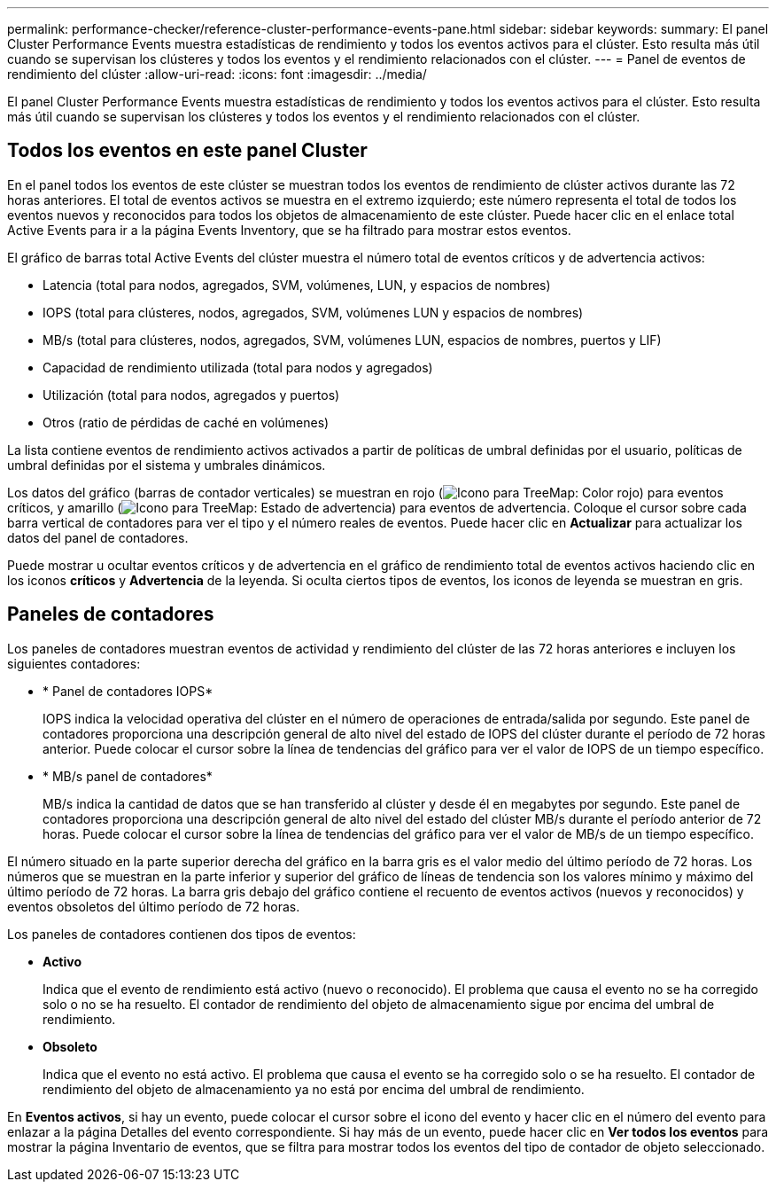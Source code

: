 ---
permalink: performance-checker/reference-cluster-performance-events-pane.html 
sidebar: sidebar 
keywords:  
summary: El panel Cluster Performance Events muestra estadísticas de rendimiento y todos los eventos activos para el clúster. Esto resulta más útil cuando se supervisan los clústeres y todos los eventos y el rendimiento relacionados con el clúster. 
---
= Panel de eventos de rendimiento del clúster
:allow-uri-read: 
:icons: font
:imagesdir: ../media/


[role="lead"]
El panel Cluster Performance Events muestra estadísticas de rendimiento y todos los eventos activos para el clúster. Esto resulta más útil cuando se supervisan los clústeres y todos los eventos y el rendimiento relacionados con el clúster.



== Todos los eventos en este panel Cluster

En el panel todos los eventos de este clúster se muestran todos los eventos de rendimiento de clúster activos durante las 72 horas anteriores. El total de eventos activos se muestra en el extremo izquierdo; este número representa el total de todos los eventos nuevos y reconocidos para todos los objetos de almacenamiento de este clúster. Puede hacer clic en el enlace total Active Events para ir a la página Events Inventory, que se ha filtrado para mostrar estos eventos.

El gráfico de barras total Active Events del clúster muestra el número total de eventos críticos y de advertencia activos:

* Latencia (total para nodos, agregados, SVM, volúmenes, LUN, y espacios de nombres)
* IOPS (total para clústeres, nodos, agregados, SVM, volúmenes LUN y espacios de nombres)
* MB/s (total para clústeres, nodos, agregados, SVM, volúmenes LUN, espacios de nombres, puertos y LIF)
* Capacidad de rendimiento utilizada (total para nodos y agregados)
* Utilización (total para nodos, agregados y puertos)
* Otros (ratio de pérdidas de caché en volúmenes)


La lista contiene eventos de rendimiento activos activados a partir de políticas de umbral definidas por el usuario, políticas de umbral definidas por el sistema y umbrales dinámicos.

Los datos del gráfico (barras de contador verticales) se muestran en rojo (image:../media/treemapred-png.gif["Icono para TreeMap: Color rojo"]) para eventos críticos, y amarillo (image:../media/treemapstatus-warning-png.gif["Icono para TreeMap: Estado de advertencia"]) para eventos de advertencia. Coloque el cursor sobre cada barra vertical de contadores para ver el tipo y el número reales de eventos. Puede hacer clic en *Actualizar* para actualizar los datos del panel de contadores.

Puede mostrar u ocultar eventos críticos y de advertencia en el gráfico de rendimiento total de eventos activos haciendo clic en los iconos *críticos* y *Advertencia* de la leyenda. Si oculta ciertos tipos de eventos, los iconos de leyenda se muestran en gris.



== Paneles de contadores

Los paneles de contadores muestran eventos de actividad y rendimiento del clúster de las 72 horas anteriores e incluyen los siguientes contadores:

* * Panel de contadores IOPS*
+
IOPS indica la velocidad operativa del clúster en el número de operaciones de entrada/salida por segundo. Este panel de contadores proporciona una descripción general de alto nivel del estado de IOPS del clúster durante el período de 72 horas anterior. Puede colocar el cursor sobre la línea de tendencias del gráfico para ver el valor de IOPS de un tiempo específico.

* * MB/s panel de contadores*
+
MB/s indica la cantidad de datos que se han transferido al clúster y desde él en megabytes por segundo. Este panel de contadores proporciona una descripción general de alto nivel del estado del clúster MB/s durante el período anterior de 72 horas. Puede colocar el cursor sobre la línea de tendencias del gráfico para ver el valor de MB/s de un tiempo específico.



El número situado en la parte superior derecha del gráfico en la barra gris es el valor medio del último período de 72 horas. Los números que se muestran en la parte inferior y superior del gráfico de líneas de tendencia son los valores mínimo y máximo del último período de 72 horas. La barra gris debajo del gráfico contiene el recuento de eventos activos (nuevos y reconocidos) y eventos obsoletos del último período de 72 horas.

Los paneles de contadores contienen dos tipos de eventos:

* *Activo*
+
Indica que el evento de rendimiento está activo (nuevo o reconocido). El problema que causa el evento no se ha corregido solo o no se ha resuelto. El contador de rendimiento del objeto de almacenamiento sigue por encima del umbral de rendimiento.

* *Obsoleto*
+
Indica que el evento no está activo. El problema que causa el evento se ha corregido solo o se ha resuelto. El contador de rendimiento del objeto de almacenamiento ya no está por encima del umbral de rendimiento.



En *Eventos activos*, si hay un evento, puede colocar el cursor sobre el icono del evento y hacer clic en el número del evento para enlazar a la página Detalles del evento correspondiente. Si hay más de un evento, puede hacer clic en *Ver todos los eventos* para mostrar la página Inventario de eventos, que se filtra para mostrar todos los eventos del tipo de contador de objeto seleccionado.
